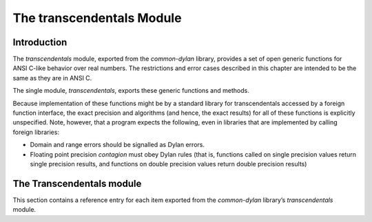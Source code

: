 **************************
The transcendentals Module
**************************

.. current-library:: common-dylan
.. current-module:: transcendentals

Introduction
============

The *transcendentals* module, exported from the *common-dylan* library,
provides a set of open generic functions for ANSI C-like behavior over
real numbers. The restrictions and error cases described in this chapter
are intended to be the same as they are in ANSI C.

The single module, *transcendentals*, exports these generic functions
and methods.

Because implementation of these functions might be by a standard library
for transcendentals accessed by a foreign function interface, the exact
precision and algorithms (and hence, the exact results) for all of these
functions is explicitly unspecified. Note, however, that a program
expects the following, even in libraries that are implemented by calling
foreign libraries:

- Domain and range errors should be signalled as Dylan errors.
- Floating point precision *contagion* must obey Dylan rules (that is,
  functions called on single precision values return single precision
  results, and functions on double precision values return double
  precision results)

The Transcendentals module
==========================

This section contains a reference entry for each item exported from the
*common-dylan* library’s *transcendentals* module.

.. generic-function:: ^

   :summary: 
     Returns its first argument, raised to the power indicated by its second
     argument.

   :signature: ^ b x => y

   :parameter b: An instance of type :drm:`<real>`.
   :parameter x: An instance of type :drm:`<real>`.
   :value y: An instance of type :drm:`<real>`.

   :description:

     Returns ``b`` raised to the power ``x``. If ``b`` is ``0`` and ``x`` is not
     positive, an error is signalled. If ``b`` is negative and ``x`` is not an
     integer, an error is signalled.

     If ``b`` and ``x`` are both integers, the result is an integer. If ``x`` is
     negative, an error is signalled.

     The floating point precision is given by the precision of ``b``. The
     result is a single-float if ``b`` is an integer.

   :seealso:

     - :func:`exp`

.. generic-function:: acos

   :summary:
     Returns the arc cosine of its argument.

   :signature: acos x => y

   :parameter x: an instance of type :drm:`<real>`. The angle, in radians.
                 If ``x`` is not in the range ``[-1,+1]``, an error is signalled.
   :value y: An instance of type :drm:`<float>`.

   :description:

     Returns the arc cosine of its argument. The floating point precision of
     the result is given by the precision of ``x``. The result is a
     single-float if ``x`` is an integer.

   :seealso:

     - :func:`asin`
     - :func:`atan`

.. generic-function:: acosh

   :summary:
     Returns the hyperbolic arc cosine of its argument.

   :signature: acosh x => y

   :parameter x: An instance of type :drm:`<real>`. The angle, in radians.
   :value y: An instance of type :drm:`<float>`.

   :description:

     Returns the hyperbolic arc cosine of its argument. The floating point
     precision of the result is given by the precision of ``x``. The result is
     a single-float if ``x`` is an integer.

   :seealso:

     - :func:`asinh`
     - :func:`atanh`

.. generic-function:: asin

   :summary:
     Returns the arc sine of its argument.

   :signature: asin x => y

   :parameter x: An instance of type :drm:`<real>`. The angle, in radians.
                 If ``x`` is not in the range `[-1,+1]`, an error is signalled.
   :value y: An instance of type :drm:`<float>`.

   :description:

     Returns the arc sine of its argument. The floating point precision of
     the result is given by the precision of ``x``. The result is a
     single-float if ``x`` is an integer.

   :seealso:

     - :func:`acos`
     - :func:`atan`

.. generic-function:: asinh

   :summary:
     Returns the hyperbolic arc sine of its argument.

   :signature: asinh x => y

   :parameter x: An instance of type :drm:`<real>`. The angle, in radians.
   :value y: An instance of type :drm:`<float>`.

   :description:

     Returns the hyperbolic arc sine of its argument. The floating point
     precision of the result is given by the precision of ``x``. The result is
     a single-float if ``x`` is an integer.

   :seealso:

     - :func:`acosh`
     - :func:`atanh`

.. generic-function:: atan

   :summary:
     Returns the arc tangent of its argument.

   :signature: atan x => y

   :parameter x: An instance of type :drm:`<real>`. The angle, in radians.
                 If ``x`` is not in the range `[-1,+1]`, an error is signalled.
   :value y: An instance of type :drm:`<float>`.

   :description:

     Returns the arc tangent of its argument. The floating point precision of
     the result is given by the precision of *x*. The result is a
     single-float if *x* is an integer.

   :seealso:

     - :func:`acos`
     - :func:`asin`

.. generic-function:: atan2

   :summary:
     Returns the arc tangent of one angle divided by another.

   :signature: atan2 x y => z

   :parameter x: An instance of type :drm:`<real>`. The first angle, in radians.
   :parameter y: An instance of type :drm:`<real>`. The second angle, in radians.
   :value z: An instance of type :drm:`<float>`.

   :description:

     Returns the arc tangent of ``x`` divided by ``y``. ``x`` may be zero if ``y``
     is not zero. The signs of ``x`` and ``y`` are used to derive what quadrant
     the angle falls in.

     The floating point precision of the result is given by the precision of
     ``x``/``y``. The result is a single-float if ``x/y`` is an integer.

.. generic-function:: atanh

   :summary:
     Returns the hyperbolic arc tangent of its argument.

   :signature: atanh x => y

   :parameter x: An instance of type :drm:`<real>`. The angle, in radians.
   :value y: An instance of type :drm:`<float>`.

   :description:

     Returns the hyperbolic arc tangent of its argument. The floating point
     precision of the result is given by the precision of ``x``. The result is
     a single-float if ``x`` is an integer.

   :seealso:

     - :func:`acosh`
     - :func:`asinh`

.. generic-function:: cos

   :summary:
     Returns the cosine of its argument.

   :signature: cos x => y

   :parameter x: An instance of type :drm:`<real>`. The angle, in radians.
   :value y: An instance of type :drm:`<float>`.

   :description:

     Returns the cosine of its argument. The floating point precision of the
     result is given by the precision of ``x``. The result is a single-float
     if ``x`` is an integer.

   :seealso:

     - :func:`sin`
     - :func:`tan`

.. generic-function:: cosh

   :summary:
     Returns the hyperbolic cosine of its argument.

   :signature: cosh x => y

   :parameter x: An instance of type :drm:`<real>`. The angle, in radians.
   :value y: An instance of type :drm:`<float>`.

   :description:

     Returns the hyperbolic cosine of its argument. The floating point
     precision of the result is given by the precision of ``x``. The result is
     a single-float if ``x`` is an integer.

   :seealso:

     - :func:`sinh`
     - :func:`tanh`


.. constant:: $double-e

    :summary:
      The value of *e*, the base of natural logarithms, as a double precision
      floating point number.

    :type: <double-float>

    :superclasses: :drm:`<float>`

    :description:

      The value of *e*, the base of natural logarithms, as a double precision
      floating point number.

   :seealso:

     - :const:`$single-e`

.. constant:: $double-pi

   :summary:
     The value of *π* as a double precision floating point number.

   :type: <double-float>

   :superclasses: :drm:`<float>`

   :description:

     The value of *π* as a double precision floating point number.

   :seealso:

     - :const:`$single-pi`

.. generic-function:: exp

   :summary:
     Returns *e*, the base of natural logarithms, raised to the power
     indicated by its argument.

   :signature: exp x => y

   :parameter x: An instance of type :drm:`<real>`.
   :value y: An instance of type :drm:`<float>`.

   :description:

     Returns *e*, the base of natural logarithms, raised to the power ``x``.
     The floating point precision is given by the precision of ``x``.

   :seealso:

     - :func:`^`
     - :func:`log`

.. generic-function:: isqrt

   :summary:
     Returns the integer square root of its argument.

   :signature: isqrt x => y

   :parameter x: An instance of type :drm:`<integer>`.
   :value y: An instance of type :drm:`<integer>`.

   :description:

     Returns the integer square root of ``x``, that is the greatest integer
     less than or equal to the exact positive square root of ``x``. If ``x`` <
     ``0``, an error is signalled.

   :seealso:

     - :func:`sqrt`

.. generic-function:: log

   :summary:
     Returns the natural logarithm of its argument.

   :signature: log x => y

   :parameter x: An instance of type :drm:`<real>`.
   :value y: An instance of type :drm:`<float>`.

   :description:

     Returns the natural logarithm of ``x`` to the base e. If x <= 0 <= 1, an
     error is signalled. The floating point precision of the result is given
     by the precision of ``x``. The result is a single-float if ``x`` is an
     integer.

   :seealso:

     - :func:`exp`
     - :func:`logn`

.. generic-function:: logn

   :summary:
     Returns the logarithm of its argument to the given base.

   :signature: logn x b => y

   :parameter x: An instance of :drm:`<number>`
   :parameter b: An instance of :drm:`<number>`. The base.
   :value y: An instance of :drm:`<number>`.

   :description:

     Returns the logarithm of ``x`` to the base ``b``. If x <= 0 <= 1,
     an error is signalled. The floating point precision of the result is
     given by the precision of ``x``. The result is a single-float if
     ``x`` is an integer.

   :seealso:

     - :func:`logn`
     - :func:`exp`

.. generic-function:: sin

   :summary:
     Returns the sine of its argument.

   :signature: sin x => y

   :parameter x: An instance of type :drm:`<real>`. The angle, in radians.
   :value y: An instance of type :drm:`<float>`.

   :description:

     Returns the sine of its argument. The floating point precision of the
     result is given by the precision of ``x``. The result is a single-float
     if ``x`` is an integer.

   :seealso:

     - :func:`cos`
     - :func:`tan`

.. constant:: $single-e

   :summary:
     The value of *e*, the base of natural logarithms, as a single precision
     floating point number.

   :type: <single-float>

   :superclasses: :drm:`<float>`

   :description:

     The value of *e*, the base of natural logarithms, as a single precision
     floating point number.

   :seealso:

     - :const:`$double-e`

.. constant:: $single-pi

   :summary:
     The value of *π* as a single precision floating point number.

   :type: <single-float>

   :superclasses: :drm:`<float>`

   :description:

     The value of *π* as a single precision floating point number.

   :seealso:

     - :const:`$double-pi`

.. generic-function:: sinh

   :summary:
     Returns the hyperbolic sine of its argument.

   :signature: sinh x => y

   :parameter x: An instance of type :drm:`<real>`. The angle, in radians.
   :value y: An instance of type :drm:`<float>`.

   :description:

     Returns the hyperbolic sine of its argument. The floating point
     precision of the result is given by the precision of ``x``. The result is
     a single-float if ``x`` is an integer.

   :seealso:

     - :func:`cosh`
     - :func:`tanh`

.. generic-function:: sqrt

   :summary:
     Returns the square root of its argument.

   :signature: sqrt x => y

   :parameter x: An instance of type :drm:`<real>`.
   :value y: An instance of type :drm:`<float>`.

   :description:

     Returns the square root of x. If x is less than zero an error is
     signalled. The floating point precision of the result is given by the
     precision of ``x``. The result is a single-float if ``x`` is an integer.

   :seealso:

     - :func:`isqrt`

.. generic-function:: tan

   :summary:
     Returns the tangent of its argument.

   :signature: tan x => y

   :parameter x: An instance of type :drm:`<real>`. The angle, in radians.
   :value y: An instance of type :drm:`<float>`.

   :description:

     Returns the tangent of its argument. The floating point precision of the
     result is given by the precision of ``x``. The result is a single-float
     if ``x`` is an integer.

   :seealso:

     - :func:`cos`
     - :func:`sin`

.. generic-function:: tanh

   :summary:
     Returns the hyperbolic tangent of its argument.

   :signature: tanh x => y

   :parameter x: An instance of type :drm:`<real>`. The angle, in radians.
   :parameter y: An instance of type :drm:`<float>`.

   :description:

     Returns the hyperbolic tangent of its argument. The floating point
     precision of the result is given by the precision of ``x``. The result is
     a single-float if ``x`` is an integer.

   :seealso:

     - :func:`cosh`
     - :func:`sinh`
